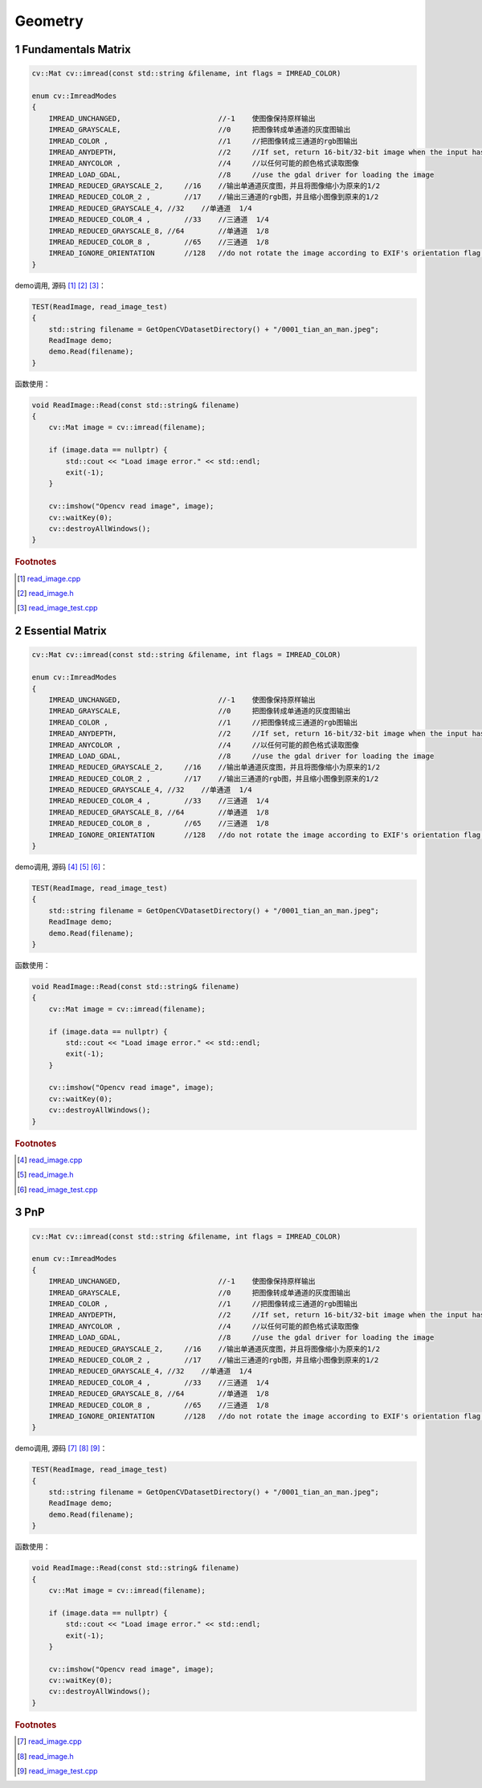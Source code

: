 .. highlight:: c++

.. default-domain:: cpp

====================
Geometry
====================

1 Fundamentals Matrix
=====================

.. code-block:: c++

    cv::Mat cv::imread(const std::string &filename, int flags = IMREAD_COLOR)

    enum cv::ImreadModes 
    {
        IMREAD_UNCHANGED,			//-1    使图像保持原样输出  
        IMREAD_GRAYSCALE,			//0     把图像转成单通道的灰度图输出
        IMREAD_COLOR ,				//1   	//把图像转成三通道的rgb图输出
        IMREAD_ANYDEPTH, 			//2     //If set, return 16-bit/32-bit image when the input has the corresponding depth, otherwise convert it to 8-bit.
        IMREAD_ANYCOLOR	,			//4     //以任何可能的颜色格式读取图像
        IMREAD_LOAD_GDAL, 			//8 	//use the gdal driver for loading the image
        IMREAD_REDUCED_GRAYSCALE_2,	//16	//输出单通道灰度图，并且将图像缩小为原来的1/2
        IMREAD_REDUCED_COLOR_2 ,	//17    //输出三通道的rgb图，并且缩小图像到原来的1/2
        IMREAD_REDUCED_GRAYSCALE_4, //32    //单通道  1/4
        IMREAD_REDUCED_COLOR_4 ,	//33	//三通道  1/4
        IMREAD_REDUCED_GRAYSCALE_8, //64	//单通道  1/8
        IMREAD_REDUCED_COLOR_8 ,	//65	//三通道  1/8
        IMREAD_IGNORE_ORIENTATION 	//128	//do not rotate the image according to EXIF's orientation flag. 
    }

demo调用, 源码 [#f1]_ [#f2]_ [#f3]_：

.. code-block:: c++

    TEST(ReadImage, read_image_test)
    {
        std::string filename = GetOpenCVDatasetDirectory() + "/0001_tian_an_man.jpeg";
        ReadImage demo;
        demo.Read(filename);
    }

函数使用：

.. code-block:: c++

    void ReadImage::Read(const std::string& filename)
    {
        cv::Mat image = cv::imread(filename);

        if (image.data == nullptr) {
            std::cout << "Load image error." << std::endl;
            exit(-1);
        }

        cv::imshow("Opencv read image", image);
        cv::waitKey(0);
        cv::destroyAllWindows();
    }


.. rubric:: Footnotes

.. [#f1] `read_image.cpp
   <https://github.com/quanduyong/LTSLAM/blob/main/xslam/xslam/opencv/read_image.cpp>`_
.. [#f2] `read_image.h
   <https://github.com/quanduyong/LTSLAM/blob/main/xslam/xslam/opencv/read_image.h>`_
.. [#f3] `read_image_test.cpp
    <https://github.com/quanduyong/LTSLAM/blob/main/xslam/xslam/opencv/read_image_test.cpp>`_


2 Essential Matrix
==================

.. code-block:: c++

    cv::Mat cv::imread(const std::string &filename, int flags = IMREAD_COLOR)

    enum cv::ImreadModes 
    {
        IMREAD_UNCHANGED,			//-1    使图像保持原样输出  
        IMREAD_GRAYSCALE,			//0     把图像转成单通道的灰度图输出
        IMREAD_COLOR ,				//1   	//把图像转成三通道的rgb图输出
        IMREAD_ANYDEPTH, 			//2     //If set, return 16-bit/32-bit image when the input has the corresponding depth, otherwise convert it to 8-bit.
        IMREAD_ANYCOLOR	,			//4     //以任何可能的颜色格式读取图像
        IMREAD_LOAD_GDAL, 			//8 	//use the gdal driver for loading the image
        IMREAD_REDUCED_GRAYSCALE_2,	//16	//输出单通道灰度图，并且将图像缩小为原来的1/2
        IMREAD_REDUCED_COLOR_2 ,	//17    //输出三通道的rgb图，并且缩小图像到原来的1/2
        IMREAD_REDUCED_GRAYSCALE_4, //32    //单通道  1/4
        IMREAD_REDUCED_COLOR_4 ,	//33	//三通道  1/4
        IMREAD_REDUCED_GRAYSCALE_8, //64	//单通道  1/8
        IMREAD_REDUCED_COLOR_8 ,	//65	//三通道  1/8
        IMREAD_IGNORE_ORIENTATION 	//128	//do not rotate the image according to EXIF's orientation flag. 
    }

demo调用, 源码 [#f4]_ [#f5]_ [#f6]_：

.. code-block:: c++

    TEST(ReadImage, read_image_test)
    {
        std::string filename = GetOpenCVDatasetDirectory() + "/0001_tian_an_man.jpeg";
        ReadImage demo;
        demo.Read(filename);
    }

函数使用：

.. code-block:: c++

    void ReadImage::Read(const std::string& filename)
    {
        cv::Mat image = cv::imread(filename);

        if (image.data == nullptr) {
            std::cout << "Load image error." << std::endl;
            exit(-1);
        }

        cv::imshow("Opencv read image", image);
        cv::waitKey(0);
        cv::destroyAllWindows();
    }


.. rubric:: Footnotes

.. [#f4] `read_image.cpp
   <https://github.com/quanduyong/LTSLAM/blob/main/xslam/xslam/opencv/read_image.cpp>`_
.. [#f5] `read_image.h
   <https://github.com/quanduyong/LTSLAM/blob/main/xslam/xslam/opencv/read_image.h>`_
.. [#f6] `read_image_test.cpp
    <https://github.com/quanduyong/LTSLAM/blob/main/xslam/xslam/opencv/read_image_test.cpp>`_


3 PnP
=====

.. code-block:: c++

    cv::Mat cv::imread(const std::string &filename, int flags = IMREAD_COLOR)

    enum cv::ImreadModes 
    {
        IMREAD_UNCHANGED,			//-1    使图像保持原样输出  
        IMREAD_GRAYSCALE,			//0     把图像转成单通道的灰度图输出
        IMREAD_COLOR ,				//1   	//把图像转成三通道的rgb图输出
        IMREAD_ANYDEPTH, 			//2     //If set, return 16-bit/32-bit image when the input has the corresponding depth, otherwise convert it to 8-bit.
        IMREAD_ANYCOLOR	,			//4     //以任何可能的颜色格式读取图像
        IMREAD_LOAD_GDAL, 			//8 	//use the gdal driver for loading the image
        IMREAD_REDUCED_GRAYSCALE_2,	//16	//输出单通道灰度图，并且将图像缩小为原来的1/2
        IMREAD_REDUCED_COLOR_2 ,	//17    //输出三通道的rgb图，并且缩小图像到原来的1/2
        IMREAD_REDUCED_GRAYSCALE_4, //32    //单通道  1/4
        IMREAD_REDUCED_COLOR_4 ,	//33	//三通道  1/4
        IMREAD_REDUCED_GRAYSCALE_8, //64	//单通道  1/8
        IMREAD_REDUCED_COLOR_8 ,	//65	//三通道  1/8
        IMREAD_IGNORE_ORIENTATION 	//128	//do not rotate the image according to EXIF's orientation flag. 
    }

demo调用, 源码 [#f7]_ [#f8]_ [#f9]_：

.. code-block:: c++

    TEST(ReadImage, read_image_test)
    {
        std::string filename = GetOpenCVDatasetDirectory() + "/0001_tian_an_man.jpeg";
        ReadImage demo;
        demo.Read(filename);
    }

函数使用：

.. code-block:: c++

    void ReadImage::Read(const std::string& filename)
    {
        cv::Mat image = cv::imread(filename);

        if (image.data == nullptr) {
            std::cout << "Load image error." << std::endl;
            exit(-1);
        }

        cv::imshow("Opencv read image", image);
        cv::waitKey(0);
        cv::destroyAllWindows();
    }


.. rubric:: Footnotes

.. [#f7] `read_image.cpp
   <https://github.com/quanduyong/LTSLAM/blob/main/xslam/xslam/opencv/read_image.cpp>`_
.. [#f8] `read_image.h
   <https://github.com/quanduyong/LTSLAM/blob/main/xslam/xslam/opencv/read_image.h>`_
.. [#f9] `read_image_test.cpp
    <https://github.com/quanduyong/LTSLAM/blob/main/xslam/xslam/opencv/read_image_test.cpp>`_

